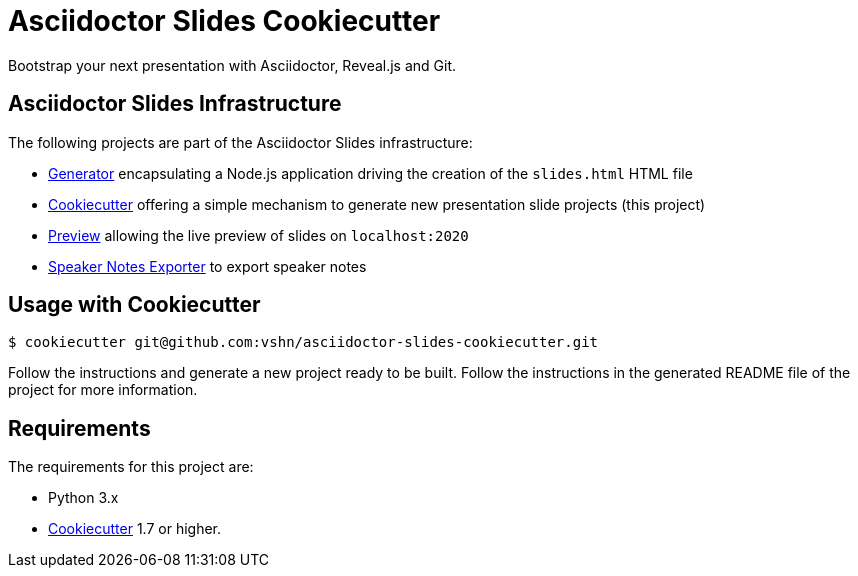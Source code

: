 = Asciidoctor Slides Cookiecutter

Bootstrap your next presentation with Asciidoctor, Reveal.js and Git.

== Asciidoctor Slides Infrastructure

The following projects are part of the Asciidoctor Slides infrastructure:

* https://github.com/vshn/asciidoctor-slides[Generator] encapsulating a Node.js application driving the creation of the `slides.html` HTML file
* https://github.com/vshn/asciidoctor-slides-cookiecutter[Cookiecutter] offering a simple mechanism to generate new presentation slide projects (this project)
* https://github.com/vshn/asciidoctor-slides-preview[Preview] allowing the live preview of slides on `localhost:2020`
* https://github.com/vshn/asciidoctor-slides-notes-exporter[Speaker Notes Exporter] to export speaker notes

== Usage with Cookiecutter

[source,bash]
----
$ cookiecutter git@github.com:vshn/asciidoctor-slides-cookiecutter.git
----

Follow the instructions and generate a new project ready to be built. Follow the instructions in the generated README file of the project for more information.

== Requirements

The requirements for this project are:

* Python 3.x
* https://cookiecutter.readthedocs.io/[Cookiecutter] 1.7 or higher.
